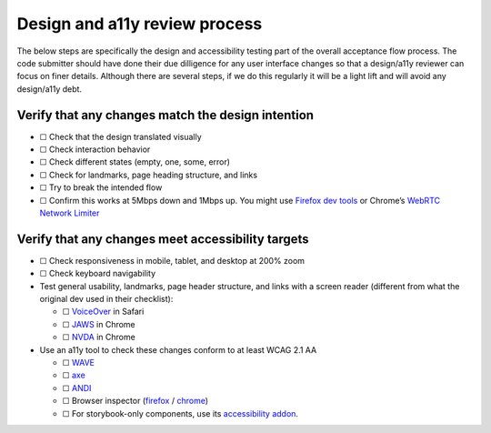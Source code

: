 Design and a11y review process
==============================

The below steps are specifically the design and accessibility testing
part of the overall acceptance flow process. The code submitter should
have done their due dilligence for any user interface changes so that a
design/a11y reviewer can focus on finer details. Although there are
several steps, if we do this regularly it will be a light lift and will
avoid any design/a11y debt.

Verify that any changes match the design intention
--------------------------------------------------

-  ☐ Check that the design translated visually
-  ☐ Check interaction behavior
-  ☐ Check different states (empty, one, some, error)
-  ☐ Check for landmarks, page heading structure, and links
-  ☐ Try to break the intended flow
-  ☐ Confirm this works at 5Mbps down and 1Mbps up. You might use
   `Firefox dev
   tools <https://firefox-source-docs.mozilla.org/devtools-user/network_monitor/throttling/index.html>`__
   or Chrome’s `WebRTC Network
   Limiter <https://chrome.google.com/webstore/detail/webrtc-network-limiter/npeicpdbkakmehahjeeohfdhnlpdklia>`__

Verify that any changes meet accessibility targets
--------------------------------------------------

-  ☐ Check responsiveness in mobile, tablet, and desktop at 200% zoom

-  ☐ Check keyboard navigability

-  Test general usability, landmarks, page header structure, and links
   with a screen reader (different from what the original dev used in
   their checklist):

   -  ☐
      `VoiceOver <https://dequeuniversity.com/screenreaders/voiceover-keyboard-shortcuts#vo-mac-basics>`__
      in Safari
   -  ☐
      `JAWS <https://dequeuniversity.com/screenreaders/jaws-keyboard-shortcuts#jaws-the_basics>`__
      in Chrome
   -  ☐
      `NVDA <https://dequeuniversity.com/screenreaders/nvda-keyboard-shortcuts#nvda-the_basics>`__
      in Chrome

-  Use an a11y tool to check these changes conform to at least WCAG 2.1
   AA

   -  ☐ `WAVE <https://wave.webaim.org/>`__
   -  ☐ `axe <https://www.deque.com/axe/devtools/>`__
   -  ☐
      `ANDI <https://www.ssa.gov/accessibility/andi/help/install.html#install>`__
   -  ☐ Browser inspector
      (`firefox <https://firefox-source-docs.mozilla.org/devtools-user/accessibility_inspector/#accessing-the-accessibility-inspector>`__
      /
      `chrome <https://developer.chrome.com/docs/lighthouse/accessibility/>`__)
   -  ☐ For storybook-only components, use its `accessibility
      addon <https://medium.com/storybookjs/instant-accessibility-qa-linting-in-storybook-4a474b0f5347#c703>`__.
